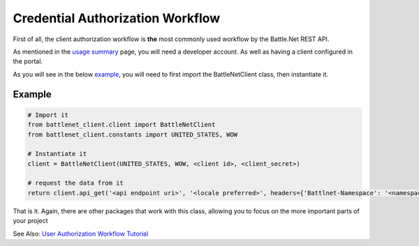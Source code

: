=================================
Credential Authorization Workflow
=================================

First of all, the client authorization workflow is **the** most commonly used workflow
by the Battle.Net REST API.

As mentioned in the `usage summary <usage-summary>`_ page, you will need a developer account. As well as having a client configured in the portal.

As you will see in the below `example <credential-workflow-example>`_, you will need to first import the BattleNetClient class, then
instantiate it.

Example
-------

.. code-block:: python3

    # Import it
    from battlenet_client.client import BattleNetClient
    from battlenet_client.constants import UNITED_STATES, WOW

    # Instantiate it
    client = BattleNetClient(UNITED_STATES, WOW, <client id>, <client_secret>)

    # request the data from it
    return client.api_get('<api endpoint uri>', '<locale preferred>', headers={'Battlnet-Namespace': '<namespace>'})

That is it. Again, there are other packages that work with this class, allowing you to focus on the more important parts of your project

See Also: `User Authorization Workflow Tutorial <authentication-workflow-tutorial>`_
